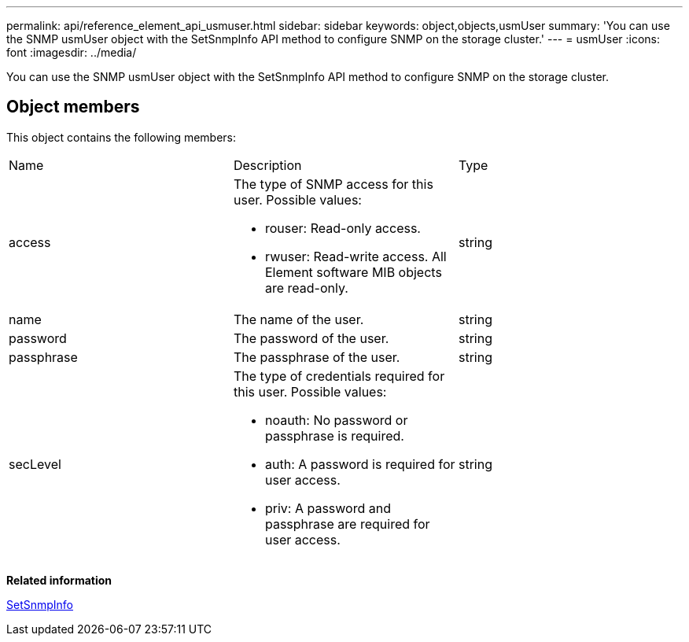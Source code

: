 ---
permalink: api/reference_element_api_usmuser.html
sidebar: sidebar
keywords: object,objects,usmUser
summary: 'You can use the SNMP usmUser object with the SetSnmpInfo API method to configure SNMP on the storage cluster.'
---
= usmUser
:icons: font
:imagesdir: ../media/

[.lead]
You can use the SNMP usmUser object with the SetSnmpInfo API method to configure SNMP on the storage cluster.

== Object members

This object contains the following members:

|===
|Name |Description |Type
a|
access
a|
The type of SNMP access for this user. Possible values:

* rouser: Read-only access.
* rwuser: Read-write access. All Element software MIB objects are read-only.

a|
string
a|
name
a|
The name of the user.
a|
string
a|
password
a|
The password of the user.
a|
string
a|
passphrase
a|
The passphrase of the user.
a|
string
a|
secLevel
a|
The type of credentials required for this user. Possible values:

* noauth: No password or passphrase is required.
* auth: A password is required for user access.
* priv: A password and passphrase are required for user access.

a|
string
|===
*Related information*

xref:reference_element_api_setsnmpinfo.adoc[SetSnmpInfo]
